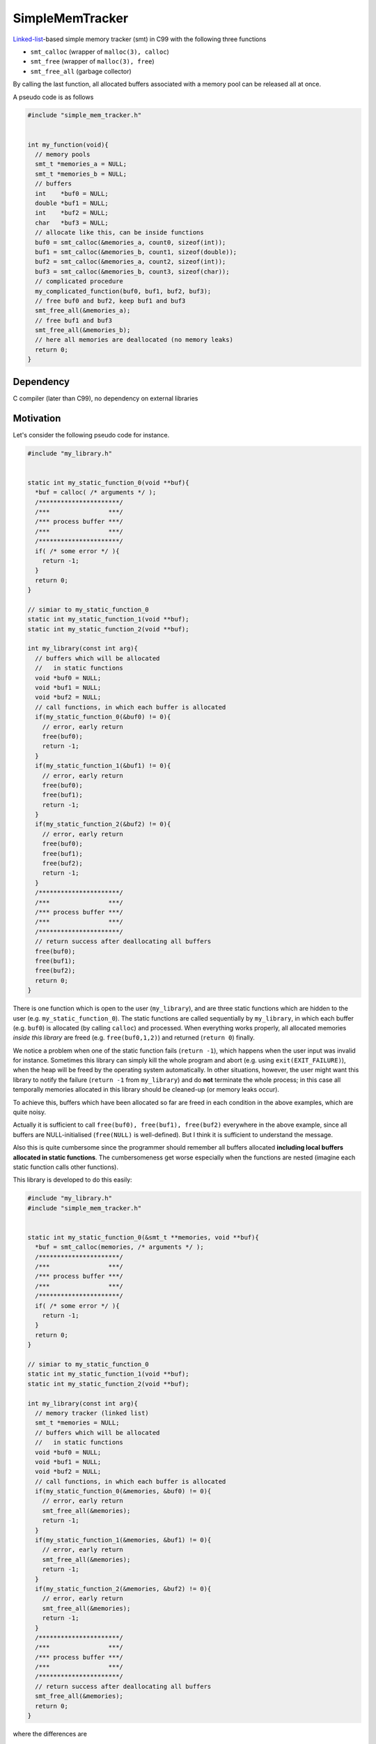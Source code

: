 ################
SimpleMemTracker
################

|License|_

.. |DocDeployment|_

|WorkflowStatus|_ |UnitTest|_ |MemoryLeak|_

|LastCommit|_

.. |License| image:: https://img.shields.io/github/license/NaokiHori/SimpleMemTracker
.. _License: https://opensource.org/licenses/MIT

.. .. |DocDeployment| image:: https://github.com/NaokiHori/SimpleMemTracker/actions/workflows/documentation.yml/badge.svg
.. .. _DocDeployment: https://naokihori.github.io/SimpleMemTracker/

.. |WorkflowStatus| image:: https://github.com/NaokiHori/SimpleMemTracker/actions/workflows/ci.yml/badge.svg?branch=master
.. _WorkflowStatus: https://github.com/NaokiHori/SimpleMemTracker/actions/workflows/ci.yml

.. |UnitTest| image:: https://github.com/NaokiHori/SimpleMemTracker/blob/artifacts/.github/workflows/artifacts/badge_cunit.svg
.. _UnitTest: https://github.com/NaokiHori/Alpine-Dockerfiles/tree/cunit

.. |MemoryLeak| image:: https://github.com/NaokiHori/SimpleMemTracker/blob/artifacts/.github/workflows/artifacts/badge_valgrind.svg
.. _MemoryLeak: https://github.com/NaokiHori/Alpine-Dockerfiles/tree/valgrind

.. |LastCommit| image:: https://img.shields.io/github/last-commit/NaokiHori/SimpleMemTracker/master
.. _LastCommit: https://github.com/NaokiHori/SimpleMemTracker/commits/master

`Linked-list <https://github.com/NaokiHori/SimpleLinkedList>`_-based simple memory tracker (smt) in C99 with the following three functions

* ``smt_calloc`` (wrapper of ``malloc(3), calloc``)

* ``smt_free`` (wrapper of ``malloc(3), free``)

* ``smt_free_all`` (garbage collector)

By calling the last function, all allocated buffers associated with a memory pool can be released all at once.

A pseudo code is as follows

.. code-block:: c

   #include "simple_mem_tracker.h"


   int my_function(void){
     // memory pools
     smt_t *memories_a = NULL;
     smt_t *memories_b = NULL;
     // buffers
     int    *buf0 = NULL;
     double *buf1 = NULL;
     int    *buf2 = NULL;
     char   *buf3 = NULL;
     // allocate like this, can be inside functions
     buf0 = smt_calloc(&memories_a, count0, sizeof(int));
     buf1 = smt_calloc(&memories_b, count1, sizeof(double));
     buf2 = smt_calloc(&memories_a, count2, sizeof(int));
     buf3 = smt_calloc(&memories_b, count3, sizeof(char));
     // complicated procedure
     my_complicated_function(buf0, buf1, buf2, buf3);
     // free buf0 and buf2, keep buf1 and buf3
     smt_free_all(&memories_a);
     // free buf1 and buf3
     smt_free_all(&memories_b);
     // here all memories are deallocated (no memory leaks)
     return 0;
   }

**********
Dependency
**********

C compiler (later than C99), no dependency on external libraries

**********
Motivation
**********

Let's consider the following pseudo code for instance.

.. code-block:: c

   #include "my_library.h"


   static int my_static_function_0(void **buf){
     *buf = calloc( /* arguments */ );
     /**********************/
     /***                ***/
     /*** process buffer ***/
     /***                ***/
     /**********************/
     if( /* some error */ ){
       return -1;
     }
     return 0;
   }

   // simiar to my_static_function_0
   static int my_static_function_1(void **buf);
   static int my_static_function_2(void **buf);

   int my_library(const int arg){
     // buffers which will be allocated
     //   in static functions
     void *buf0 = NULL;
     void *buf1 = NULL;
     void *buf2 = NULL;
     // call functions, in which each buffer is allocated
     if(my_static_function_0(&buf0) != 0){
       // error, early return
       free(buf0);
       return -1;
     }
     if(my_static_function_1(&buf1) != 0){
       // error, early return
       free(buf0);
       free(buf1);
       return -1;
     }
     if(my_static_function_2(&buf2) != 0){
       // error, early return
       free(buf0);
       free(buf1);
       free(buf2);
       return -1;
     }
     /**********************/
     /***                ***/
     /*** process buffer ***/
     /***                ***/
     /**********************/
     // return success after deallocating all buffers
     free(buf0);
     free(buf1);
     free(buf2);
     return 0;
   }

There is one function which is open to the user (``my_library``), and are three static functions which are hidden to the user (e.g. ``my_static_function_0``).
The static functions are called sequentially by ``my_library``, in which each buffer (e.g. ``buf0``) is allocated (by calling ``calloc``) and processed.
When everything works properly, all allocated memories *inside this library* are freed (e.g. ``free(buf0,1,2)``) and returned (``return 0``) finally.

We notice a problem when one of the static function fails (``return -1``), which happens when the user input was invalid for instance.
Sometimes this library can simply kill the whole program and abort (e.g. using ``exit(EXIT_FAILURE)``), when the heap will be freed by the operating system automatically.
In other situations, however, the user might want this library to notify the failure (``return -1`` from ``my_library``) and do **not** terminate the whole process; in this case all temporally memories allocated in this library should be cleaned-up (or memory leaks occur).

To achieve this, buffers which have been allocated so far are freed in each condition in the above examples, which are quite noisy.

Actually it is sufficient to call ``free(buf0), free(buf1), free(buf2)`` everywhere in the above example, since all buffers are NULL-initialised (``free(NULL)`` is well-defined).
But I think it is sufficient to understand the message.

Also this is quite cumbersome since the programmer should remember all buffers allocated **including local buffers allocated in static functions**.
The cumbersomeness get worse especially when the functions are nested (imagine each static function calls other functions).

This library is developed to do this easily:

.. code-block:: c

   #include "my_library.h"
   #include "simple_mem_tracker.h"


   static int my_static_function_0(&smt_t **memories, void **buf){
     *buf = smt_calloc(memories, /* arguments */ );
     /**********************/
     /***                ***/
     /*** process buffer ***/
     /***                ***/
     /**********************/
     if( /* some error */ ){
       return -1;
     }
     return 0;
   }

   // simiar to my_static_function_0
   static int my_static_function_1(void **buf);
   static int my_static_function_2(void **buf);

   int my_library(const int arg){
     // memory tracker (linked list)
     smt_t *memories = NULL;
     // buffers which will be allocated
     //   in static functions
     void *buf0 = NULL;
     void *buf1 = NULL;
     void *buf2 = NULL;
     // call functions, in which each buffer is allocated
     if(my_static_function_0(&memories, &buf0) != 0){
       // error, early return
       smt_free_all(&memories);
       return -1;
     }
     if(my_static_function_1(&memories, &buf1) != 0){
       // error, early return
       smt_free_all(&memories);
       return -1;
     }
     if(my_static_function_2(&memories, &buf2) != 0){
       // error, early return
       smt_free_all(&memories);
       return -1;
     }
     /**********************/
     /***                ***/
     /*** process buffer ***/
     /***                ***/
     /**********************/
     // return success after deallocating all buffers
     smt_free_all(&memories);
     return 0;
   }

where the differences are

* registration

   A structure ``smt_t`` is defined, which remember all allocated memories

* allocation

   ``calloc`` is replaced by its wrapper function ``smt_calloc``.

* deallocation

   ``free`` is replaced by its wrapper function ``smt_free``.
   ``smt_free_all`` is available to deallocate all allocated memories.

All procedures are completely capsuled by this library and the user does not have to pay attention.

